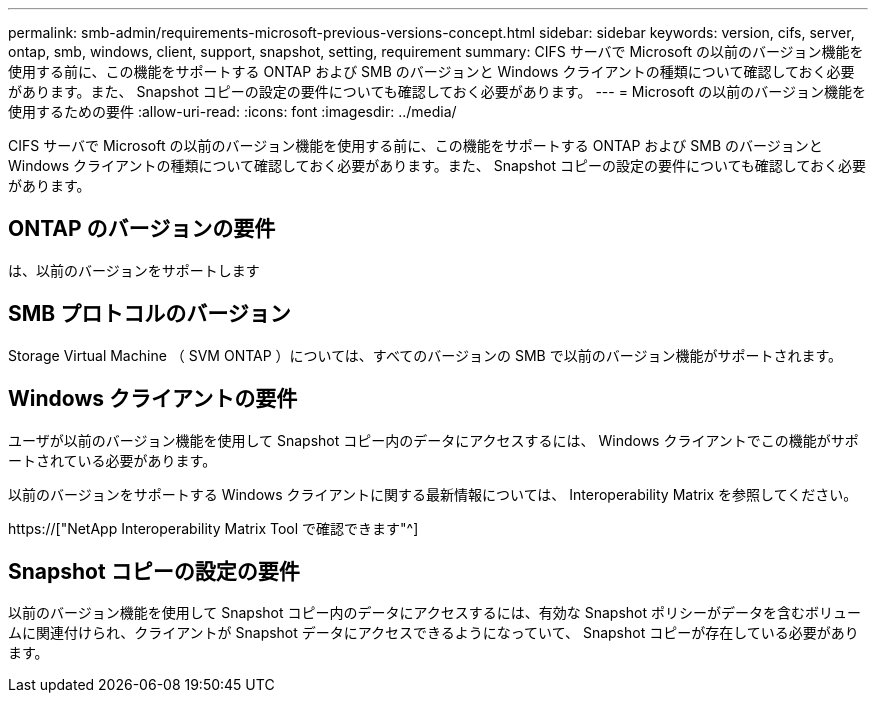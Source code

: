 ---
permalink: smb-admin/requirements-microsoft-previous-versions-concept.html 
sidebar: sidebar 
keywords: version, cifs, server, ontap, smb, windows, client, support, snapshot, setting, requirement 
summary: CIFS サーバで Microsoft の以前のバージョン機能を使用する前に、この機能をサポートする ONTAP および SMB のバージョンと Windows クライアントの種類について確認しておく必要があります。また、 Snapshot コピーの設定の要件についても確認しておく必要があります。 
---
= Microsoft の以前のバージョン機能を使用するための要件
:allow-uri-read: 
:icons: font
:imagesdir: ../media/


[role="lead"]
CIFS サーバで Microsoft の以前のバージョン機能を使用する前に、この機能をサポートする ONTAP および SMB のバージョンと Windows クライアントの種類について確認しておく必要があります。また、 Snapshot コピーの設定の要件についても確認しておく必要があります。



== ONTAP のバージョンの要件

は、以前のバージョンをサポートします



== SMB プロトコルのバージョン

Storage Virtual Machine （ SVM ONTAP ）については、すべてのバージョンの SMB で以前のバージョン機能がサポートされます。



== Windows クライアントの要件

ユーザが以前のバージョン機能を使用して Snapshot コピー内のデータにアクセスするには、 Windows クライアントでこの機能がサポートされている必要があります。

以前のバージョンをサポートする Windows クライアントに関する最新情報については、 Interoperability Matrix を参照してください。

https://["NetApp Interoperability Matrix Tool で確認できます"^]



== Snapshot コピーの設定の要件

以前のバージョン機能を使用して Snapshot コピー内のデータにアクセスするには、有効な Snapshot ポリシーがデータを含むボリュームに関連付けられ、クライアントが Snapshot データにアクセスできるようになっていて、 Snapshot コピーが存在している必要があります。
